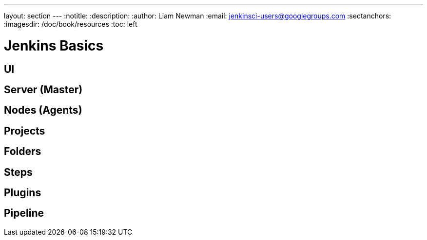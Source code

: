 ---
layout: section
---
:notitle:
:description:
:author: Liam Newman
:email: jenkinsci-users@googlegroups.com
:sectanchors:
:imagesdir: /doc/book/resources
:toc: left

= Jenkins Basics

== UI


== Server (Master)


== Nodes (Agents)


== Projects



== Folders



== Steps



== Plugins


== Pipeline
